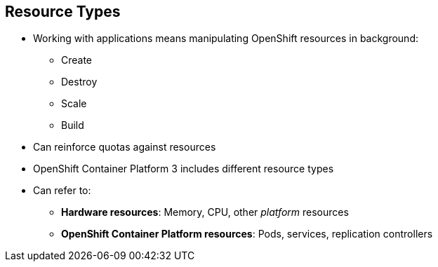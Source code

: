 == Resource Types

* Working with applications means manipulating OpenShift resources in background:
** Create
** Destroy
** Scale
** Build
* Can reinforce quotas against resources
* OpenShift Container Platform 3 includes different resource types
* Can refer to:
** *Hardware resources*: Memory, CPU, other _platform_ resources
** *OpenShift Container Platform resources*: Pods, services, replication controllers


ifdef::showscript[]

=== Transcript

When you work with applications--creating, building, scaling, destroying, and
 so on--you manipulate OpenShift Container Platform resources in the
  background.

You can enforce quotas against resources.

OpenShift Container Platform 3 includes different resource types. In this context,
 the term _resources_ can refer to hardware resources, such as memory, CPU,
  and other _platform_ resources, or to OpenShift Container Platform resources, such as
   pods, services, and replication controllers.

endif::showscript[]
